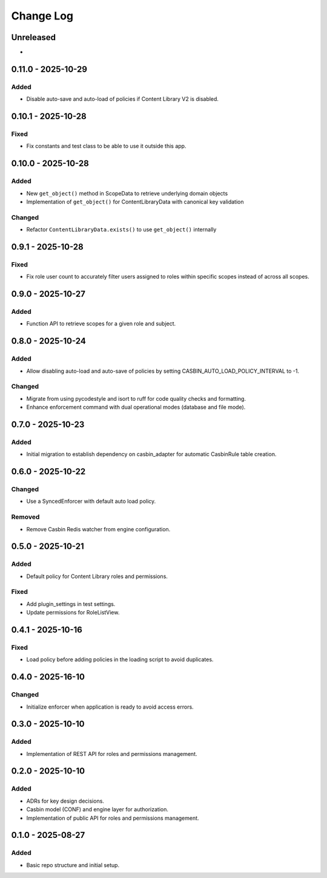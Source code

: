 Change Log
##########

..
   All enhancements and patches to openedx_authz will be documented
   in this file.  It adheres to the structure of https://keepachangelog.com/ ,
   but in reStructuredText instead of Markdown (for ease of incorporation into
   Sphinx documentation and the PyPI description).

   This project adheres to Semantic Versioning (https://semver.org/).

.. There should always be an "Unreleased" section for changes pending release.

Unreleased
**********

*

0.11.0 - 2025-10-29
********************

Added
=====

* Disable auto-save and auto-load of policies if Content Library V2 is disabled.

0.10.1 - 2025-10-28
********************

Fixed
=====

* Fix constants and test class to be able to use it outside this app.

0.10.0 - 2025-10-28
*******************

Added
=====

* New ``get_object()`` method in ScopeData to retrieve underlying domain objects
* Implementation of ``get_object()`` for ContentLibraryData with canonical key validation

Changed
=======

* Refactor ``ContentLibraryData.exists()`` to use ``get_object()`` internally

0.9.1 - 2025-10-28
******************

Fixed
=====

* Fix role user count to accurately filter users assigned to roles within specific scopes instead of across all scopes.

0.9.0 - 2025-10-27
******************

Added
=====

* Function API to retrieve scopes for a given role and subject.

0.8.0 - 2025-10-24
******************

Added
=====

* Allow disabling auto-load and auto-save of policies by setting CASBIN_AUTO_LOAD_POLICY_INTERVAL to -1.

Changed
=======

* Migrate from using pycodestyle and isort to ruff for code quality checks and formatting.
* Enhance enforcement command with dual operational modes (database and file mode).

0.7.0 - 2025-10-23
******************

Added
=====

* Initial migration to establish dependency on casbin_adapter for automatic CasbinRule table creation.

0.6.0 - 2025-10-22
******************

Changed
=======

* Use a SyncedEnforcer with default auto load policy.

Removed
=======

* Remove Casbin Redis watcher from engine configuration.

0.5.0 - 2025-10-21
******************

Added
=====

* Default policy for Content Library roles and permissions.

Fixed
=====

* Add plugin_settings in test settings.
* Update permissions for RoleListView.

0.4.1 - 2025-10-16
******************

Fixed
=====

* Load policy before adding policies in the loading script to avoid duplicates.

0.4.0 - 2025-16-10
******************

Changed
=======

* Initialize enforcer when application is ready to avoid access errors.

0.3.0 - 2025-10-10
******************

Added
=====

* Implementation of REST API for roles and permissions management.

0.2.0 - 2025-10-10
******************

Added
=====

* ADRs for key design decisions.
* Casbin model (CONF) and engine layer for authorization.
* Implementation of public API for roles and permissions management.

0.1.0 - 2025-08-27
******************

Added
=====

* Basic repo structure and initial setup.
